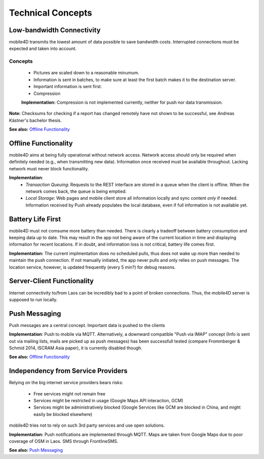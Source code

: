 Technical Concepts
==================

Low-bandwidth Connectivity
--------------------------

mobile4D transmits the lowest amount of data possible to save bandwidth costs. Interrupted connections must be expected and taken into account.

Concepts
^^^^^^^^
 * Pictures are scaled down to a reasonable minumum.
 * Information is sent in batches, to make sure at least the first batch makes it to the destination server.
 * Important information is sent first.
 * Compression

 **Implementation:** Compression is not implemented currently, neither for push nor data transmission.


**Note:** Checksums for checking if a report has changed remotely have not shown to be successful, see Andreas Kästner's bachelor thesis.

**See also:** `Offline Functionality`_

Offline Functionality
---------------------

mobile4D aims at being fully operational without network access. Network access should only be required when definitely needed (e.g., when transmitting new data). Information once received must be available throughout. Lacking network must never block functionality.

**Implementation**:
 * *Transaction Queuing*: Requests to the REST interface are stored in a queue when the client is offline. When the network comes back, the queue is being emptied.

 * *Local Storage*: Web pages and mobile client store all information locally and sync content *only* if needed. Information received by Push already populates the local database, even if full information is not available yet.


Battery Life First
------------------

mobile4D must not comsume more battery than needed. There is clearly a tradeoff between battery consumption and keeping data up to date. This may result in the app not being aware of the current location in time and displaying information for recent locations. If in doubt, and information loss is not critical, battery life comes first.

**Implementation:** The current implmentation does no scheduled pulls, thus does not wake up more than needed to maintain the push connection. If not manually initiated, the app never pulls and only relies on push messages. The location service, however, is updated frequently (every 5 min?) for debug reasons.


Server-Client Functionality
---------------------------

Internet connectivity to/from Laos can be incredibly bad to a point of broken connections. Thus, the mobile4D server is supposed to run locally.


Push Messaging
--------------

Push messages are a central concept. Important data is pushed to the clients

**Implementation**: Push to mobile via MQTT. Alternatively, a downward compatible "Push via IMAP" concept (Info is sent out via mailing lists, mails are picked up as push messages) has been successfull tested (compare Frommberger & Schmid 2014, ISCRAM Asia paper), it is currently disabled though.

**See also:** `Offline Functionality`_


Independency from Service Providers
-----------------------------------

Relying on the big internet service providers bears risks:

 * Free services might not remain free
 * Services might be restricted in usage (Google Maps API interaction, GCM)
 * Services might be administratively blocked (Google Services like GCM are blocked in China, and might easily be blocked elsewhere)

mobile4D tries not to rely on such 3rd party services and use open solutions.

**Implementation:** Push notifications are implemented through MQTT. Maps are taken from Google Maps due to poor coverage of OSM in Laos. SMS through FrontlineSMS.

**See also:** `Push Messaging`_

